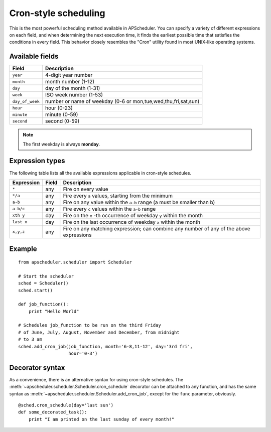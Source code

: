 Cron-style scheduling
=====================

This is the most powerful scheduling method available in APScheduler.
You can specify a variety of different expressions on each field, and
when determining the next execution time, it finds the earliest possible
time that satisfies the conditions in every field.
This behavior closely resembles the "Cron" utility found in most UNIX-like
operating systems.

Available fields
----------------

=============== ======================================================
Field           Description
=============== ======================================================
``year``        4-digit year number
``month``       month number (1-12)
``day``         day of the month (1-31)
``week``        ISO week number (1-53)
``day_of_week`` number or name of weekday (0-6 or mon,tue,wed,thu,fri,sat,sun)
``hour``        hour (0-23)
``minute``      minute (0-59)
``second``      second (0-59)
=============== ======================================================

.. Note:: The first weekday is always **monday**.

Expression types
----------------

The following table lists all the available expressions
applicable in cron-style schedules.

============ ========= ======================================================
Expression   Field     Description
============ ========= ======================================================
``*``        any       Fire on every value
``*/a``      any       Fire every ``a`` values, starting from the minimum
``a-b``      any       Fire on any value within the ``a-b`` range
                       (a must be smaller than b)
``a-b/c``    any       Fire every ``c`` values within the ``a-b`` range
``xth y``    day       Fire on the ``x`` -th occurrence of weekday ``y`` within
                       the month
``last x``   day       Fire on the last occurrence of weekday ``x`` within the
                       month
``x,y,z``    any       Fire on any matching expression; can combine any number
                       of any of the above expressions
============ ========= ======================================================

Example
-------

::

    from apscheduler.scheduler import Scheduler
    
    # Start the scheduler
    sched = Scheduler()
    sched.start()

    def job_function():
        print "Hello World"

    # Schedules job_function to be run on the third Friday
    # of June, July, August, November and December, from midnight
    # to 3 am
    sched.add_cron_job(job_function, month='6-8,11-12', day='3rd fri',
                       hour='0-3')

Decorator syntax
----------------

As a convenience, there is an alternative syntax for using cron-style
schedules. The :meth:`~apscheduler.scheduler.Scheduler.cron_schedule`
decorator can be attached to any function, and has the same syntax as
:meth:`~apscheduler.scheduler.Scheduler.add_cron_job`, except for the ``func``
parameter, obviously.

::

    @sched.cron_schedule(day='last sun')
    def some_decorated_task():
        print "I am printed on the last sunday of every month!"
